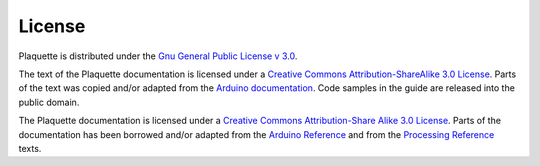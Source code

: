 License
=======

Plaquette is distributed under the `Gnu General Public License v
3.0 <https://www.gnu.org/licenses/gpl-3.0.en.html>`__.

The text of the Plaquette documentation is licensed under a `Creative Commons
Attribution-ShareAlike 3.0
License <https://creativecommons.org/licenses/by-sa/3.0/>`__. Parts of
the text was copied and/or adapted from the `Arduino documentation <https://www.arduino.cc/>`_. Code
samples in the guide are released into the public domain.

The Plaquette documentation is licensed under a `Creative Commons Attribution-Share
Alike 3.0 License <https://creativecommons.org/licenses/by-sa/3.0/>`_. Parts of
the documentation has been borrowed and/or adapted from the `Arduino Reference
<https://www.arduino.cc/reference/en/>`_ and from the `Processing Reference
<https://processing.org/reference/>`_ texts.
